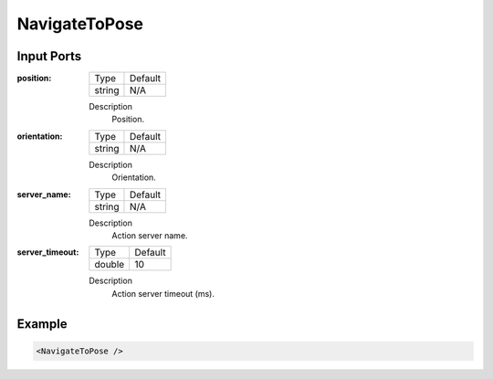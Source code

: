 .. bt_actions:

NavigateToPose
==============

Input Ports
-----------

:position:

  ====== =======
  Type   Default
  ------ -------
  string N/A  
  ====== =======

  Description
    	Position.

:orientation:

  ====== =======
  Type   Default
  ------ -------
  string N/A  
  ====== =======

  Description
    	Orientation.

:server_name:

  ====== =======
  Type   Default
  ------ -------
  string N/A  
  ====== =======

  Description
    	Action server name.


:server_timeout:

  ====== =======
  Type   Default
  ------ -------
  double 10  
  ====== =======

  Description
    	Action server timeout (ms).

Example
-------

.. code-block:: xml

  <NavigateToPose />
